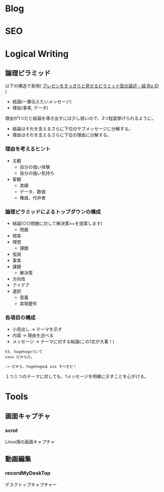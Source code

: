 #+OPTIONS: toc:nil
* Blog
* SEO
* Logical Writing
** 論理ピラミッド
   以下の構造で表現( [[http://bizmakoto.jp/bizid/articles/1204/26/news071.html][プレゼンをすっきりと見せるピラミッド型の論述 - 誠 Biz.ID]] )
   
   - 結論(一番伝えたいメッセージ)
   - 理由(事実, データ)

   理由が1つだと結論を導き出すには少し弱いので、3つ程度挙げられるように。

   - 結論はそれを支えるさらに下位のサブメッセージに分解する。
   - 理由はそれを支えるさらに下位の理由に分解する。

*** 理由を考えるヒント
    - 主観
      - 自分の強い体験
      - 自分の強い気持ち
    - 客観
      - 実績
      - データ、数値
      - 権威、代弁者

*** 論理ピラミッドによるトップダウンの構成
    - 結論(○○問題に対して解決策××を提案します)
      - 問題
	- 現実
	- 理想
      - 課題
	- 仮説
	- 事実
	- 課題
      - 解決策
	- 方向性
	- アイデア
	- 選択
	  - 意義
	  - 実現要件

*** 各項目の構成
    - 小見出し -> テーマを示す
    - 内容 -> 理由を述べる
    - メッセージ -> テーマに対する結論(この1文が大事！)
      
    #+begin_src language
    h3. hogehogeついて
    xxxx だからだ。
    
    -> だから、hogehogeは xxx すべきだ！
    #+end_src

    １つ１つのテーマに対しても、1メッセージを明確に示すことを心がける。

* Tools
** 画面キャプチャ
*** scrot
    Linux用の画面キャプチャ

** 動画編集
*** recordMyDeskTop
    デスクトップキャプチャー
